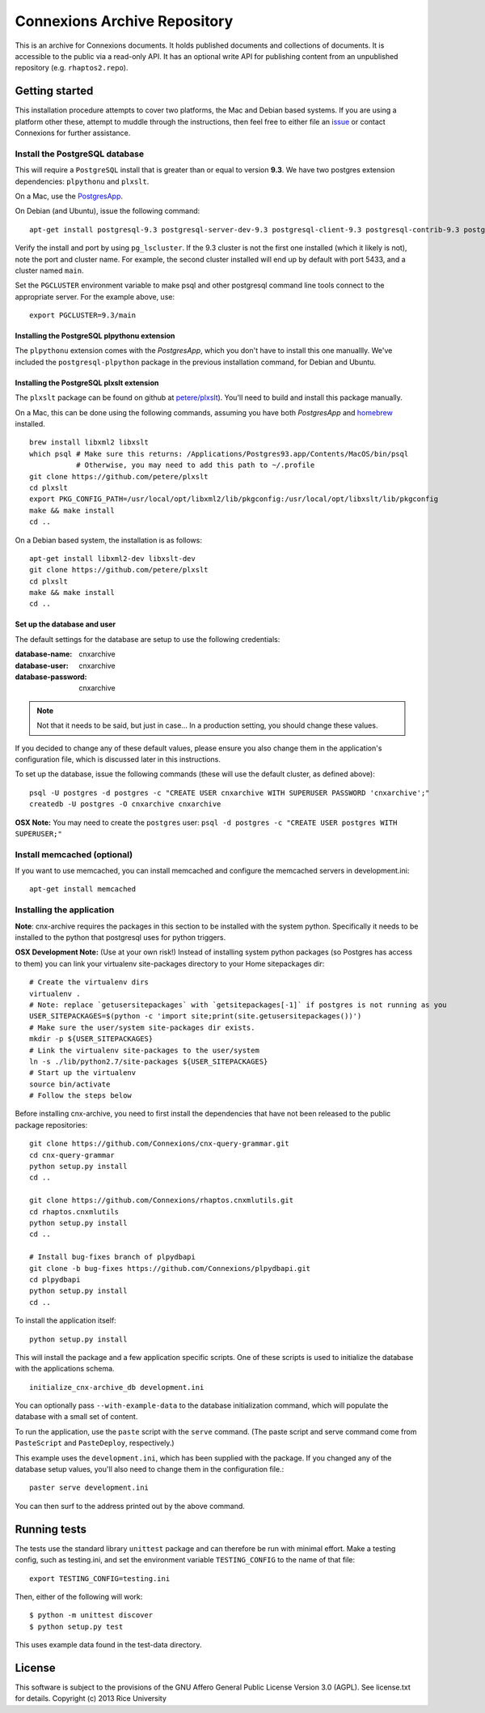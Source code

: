 Connexions Archive Repository
=============================

This is an archive for Connexions documents. It holds published
documents and collections of documents. It is accessible to the public via
a read-only API. It has an optional write API for publishing content
from an unpublished repository (e.g. ``rhaptos2.repo``).

Getting started
---------------

This installation procedure attempts to cover two platforms,
the Mac and Debian based systems.
If you are using a platform other these,
attempt to muddle through the instructions,
then feel free to either file an
`issue <https://github.com/Connexions/cnx-archive/issues/new>`_
or contact Connexions for further assistance.

Install the PostgreSQL database
~~~~~~~~~~~~~~~~~~~~~~~~~~~~~

This will require a ``PostgreSQL`` install
that is greater than or equal to version **9.3**.
We have two postgres extension dependencies:
``plpythonu`` and ``plxslt``.

On a Mac, use the `PostgresApp <http://postgresapp.com/>`_.

On Debian (and Ubuntu), issue the following command::

    apt-get install postgresql-9.3 postgresql-server-dev-9.3 postgresql-client-9.3 postgresql-contrib-9.3 postgresql-plpython-9.3

Verify the install and port by using ``pg_lscluster``. If the 9.3
cluster is not the first one installed (which it likely is not), note
the port and cluster name. For example, the second cluster installed
will end up by default with port 5433, and a cluster named ``main``.

Set the ``PGCLUSTER`` environment variable to make psql and other
postgresql command line tools connect to the appropriate server. For
the example above, use::

    export PGCLUSTER=9.3/main

Installing the PostgreSQL plpythonu extension
^^^^^^^^^^^^^^^^^^^^^^^^^^^^^^^^^^^^^^^^^^^^^

The ``plpythonu`` extension comes with the `PostgresApp`,
which you don't have to install this one manuallly.
We've included the ``postgresql-plpython`` package
in the previous installation command, for Debian and Ubuntu.

Installing the PostgreSQL plxslt extension
^^^^^^^^^^^^^^^^^^^^^^^^^^^^^^^^^^^^^^^^^^

The ``plxslt`` package can be found on github at
`petere/plxslt <https://github.com/petere/plxslt>`_).
You'll need to build and install this package manually.

On a Mac, this can be done using the following commands,
assuming you have both `PostgresApp` and
`homebrew <http://brew.sh/>`_ installed.

::

    brew install libxml2 libxslt
    which psql # Make sure this returns: /Applications/Postgres93.app/Contents/MacOS/bin/psql
               # Otherwise, you may need to add this path to ~/.profile
    git clone https://github.com/petere/plxslt
    cd plxslt
    export PKG_CONFIG_PATH=/usr/local/opt/libxml2/lib/pkgconfig:/usr/local/opt/libxslt/lib/pkgconfig
    make && make install
    cd ..

On a Debian based system, the installation is as follows::

    apt-get install libxml2-dev libxslt-dev
    git clone https://github.com/petere/plxslt
    cd plxslt
    make && make install
    cd ..

Set up the database and user
^^^^^^^^^^^^^^^^^^^^^^^^^^^^

The default settings
for the database are setup to use the following credentials:

:database-name: cnxarchive
:database-user: cnxarchive
:database-password: cnxarchive

.. note:: Not that it needs to be said, but just in case...
   In a production setting, you should change these values.

If you decided to change any of these default values,
please ensure you also change them in the application's configuration file,
which is discussed later in this instructions.

To set up the database, issue the following commands (these will use
the default cluster, as defined above)::

    psql -U postgres -d postgres -c "CREATE USER cnxarchive WITH SUPERUSER PASSWORD 'cnxarchive';"
    createdb -U postgres -O cnxarchive cnxarchive

**OSX Note:** You may need to create the ``postgres`` user: ``psql -d postgres -c "CREATE USER postgres WITH SUPERUSER;"``

Install memcached (optional)
~~~~~~~~~~~~~~~~~~~~~~~~~~~~

If you want to use memcached, you can install memcached and configure the
memcached servers in development.ini::

    apt-get install memcached

Installing the application
~~~~~~~~~~~~~~~~~~~~~~~~~~

**Note**: cnx-archive requires the packages in this section to be installed
with the system python. Specifically it needs to be installed to the python
that postgresql uses for python triggers.

**OSX Development Note:** (Use at your own risk!) Instead of installing system python packages (so Postgres has access to them) you can link your virtualenv site-packages directory to your Home sitepackages dir::

    # Create the virtualenv dirs
    virtualenv .
    # Note: replace `getusersitepackages` with `getsitepackages[-1]` if postgres is not running as you
    USER_SITEPACKAGES=$(python -c 'import site;print(site.getusersitepackages())')
    # Make sure the user/system site-packages dir exists.
    mkdir -p ${USER_SITEPACKAGES}
    # Link the virtualenv site-packages to the user/system
    ln -s ./lib/python2.7/site-packages ${USER_SITEPACKAGES}
    # Start up the virtualenv
    source bin/activate
    # Follow the steps below

Before installing cnx-archive, you need to first install the
dependencies that have not been released to the public package repositories::

    git clone https://github.com/Connexions/cnx-query-grammar.git
    cd cnx-query-grammar
    python setup.py install
    cd ..

    git clone https://github.com/Connexions/rhaptos.cnxmlutils.git
    cd rhaptos.cnxmlutils
    python setup.py install
    cd ..

    # Install bug-fixes branch of plpydbapi
    git clone -b bug-fixes https://github.com/Connexions/plpydbapi.git
    cd plpydbapi
    python setup.py install
    cd ..

To install the application itself::

    python setup.py install

This will install the package and a few application specific
scripts. One of these scripts is used to initialize the database with
the applications schema.
::

    initialize_cnx-archive_db development.ini

You can optionally pass ``--with-example-data``
to the database initialization command,
which will populate the database with a small set of content.

To run the application, use the ``paste`` script with the ``serve`` command.
(The paste script and serve command come from ``PasteScript`` and
``PasteDeploy``, respectively.)

This example uses the ``development.ini``, which has been supplied with the
package.  If you changed any of the database setup values, you'll also need to
change them in the configuration file.::

    paster serve development.ini

You can then surf to the address printed out by the above command.

Running tests
-------------

.. image:: https://travis-ci.org/Connexions/cnx-archive.png?branch=master
   :target: https://travis-ci.org/Connexions/cnx-archive

The tests use the standard library ``unittest`` package and can therefore
be run with minimal effort. Make a testing config, such as testing.ini,
and set the environment variable ``TESTING_CONFIG`` to the name of that file::

    export TESTING_CONFIG=testing.ini

Then, either of the following will work::

    $ python -m unittest discover
    $ python setup.py test

This uses example data found in the test-data directory.

License
-------

This software is subject to the provisions of the GNU Affero General
Public License Version 3.0 (AGPL). See license.txt for details.
Copyright (c) 2013 Rice University
